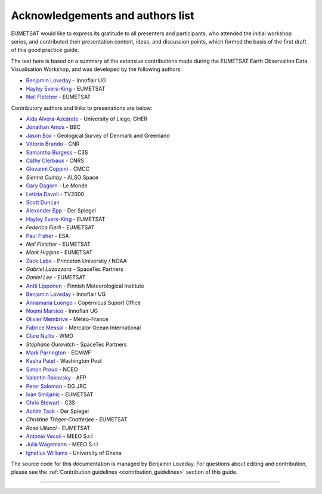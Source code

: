 .. _acknowledgements_and_authors_list:

Acknowledgements and authors list
=================================
EUMETSAT would like to express its gratitude to all presenters and participants, who attended the initial workshop series, and contributed their presentation content, ideas, and discussion points, which formed the basis of the first draft of this good practice guide.

The text here is based on a summary of the extensive contributions made during the EUMETSAT Earth Observation Data Visualisation Workshop, and was developed by the following authors:

* `Benjamin Loveday <mailto:ben.loveday@innoflair.com>`_ – Innoflair UG 
* `Hayley Evers\-King <Hayley.EversKing@eumetsat.int>`_ - EUMETSAT
* `Neil Fletcher <Neil.Fletcher@eumetsat.int>`_ - EUMETSAT


Contributory authors and links to presenations are below:

* `Aida Alvera-Azcárate <https://www.youtube.com/watch?v=7NRZQ9l6wnA&list=PLOQg9n6Apif1BlpT808l8EdgHMndNhNlT&index=3&t=2622s>`_ - University of Liege, GHER
* `Jonathan	Amos <https://www.youtube.com/watch?v=mDh1Ty_j5KI&list=PLOQg9n6Apif1BlpT808l8EdgHMndNhNlT&index=1&t=3947s>`_ - BBC
* `Jason Box <https://www.youtube.com/watch?v=h__geRDFrPQ&list=PLOQg9n6Apif1BlpT808l8EdgHMndNhNlT&index=5&t=6951s>`_ - Geological Survey of Denmark and Greenland
* `Vittorio	Brando <https://www.youtube.com/watch?v=7NRZQ9l6wnA&list=PLOQg9n6Apif1BlpT808l8EdgHMndNhNlT&index=3&t=4733s>`_ - CNR
* `Samantha	Burgess <https://www.youtube.com/watch?v=Mnq-2wmKWvQ&list=PLOQg9n6Apif1BlpT808l8EdgHMndNhNlT&index=4&t=1678s>`_ - C3S
* `Cathy Clerbaux <https://www.youtube.com/watch?v=WpMOKWUW2aQ&list=PLOQg9n6Apif1BlpT808l8EdgHMndNhNlT&index=2&t=2001s>`_ - CNRS
* `Giovanni	Coppini <https://www.youtube.com/watch?v=7NRZQ9l6wnA&list=PLOQg9n6Apif1BlpT808l8EdgHMndNhNlT&index=3&t=4107s>`_ - CMCC
* `Sienna Cumby` - ALSO Space
* `Gary	Dagorn <https://www.youtube.com/watch?v=mDh1Ty_j5KI&list=PLOQg9n6Apif1BlpT808l8EdgHMndNhNlT&index=1&t=3390s>`_ - Le Monde
* `Letizia Davoli <https://www.youtube.com/watch?v=h__geRDFrPQ&list=PLOQg9n6Apif1BlpT808l8EdgHMndNhNlT&index=5&t=6326s>`_ - TV2000
* `Scott Duncan <https://www.youtube.com/watch?v=Mnq-2wmKWvQ&t=191s>`_
* `Alexander Epp <https://www.youtube.com/watch?v=mDh1Ty_j5KI&list=PLOQg9n6Apif1BlpT808l8EdgHMndNhNlT&index=1&t=5020s>`_ - Der Spiegel
* `Hayley Evers-King <https://www.youtube.com/watch?v=mDh1Ty_j5KI&list=PLOQg9n6Apif1BlpT808l8EdgHMndNhNlT&index=1&t=413s>`_ - EUMETSAT
* `Federico	Fierli` - EUMETSAT
* `Paul	Fisher <https://www.youtube.com/watch?v=immx0RF5SbU&list=PLOQg9n6Apif1BlpT808l8EdgHMndNhNlT&index=6&t=1093s>`_ - ESA
* `Neil Fletcher` - EUMETSAT
* `Mark	Higgins` - EUMETSAT
* `Zack	Labe <https://www.youtube.com/watch?v=h__geRDFrPQ&list=PLOQg9n6Apif1BlpT808l8EdgHMndNhNlT&index=5&t=4571s>`_ - Princeton University / NOAA
* `Gabriel Lazazzara` -	SpaceTec Partners
* `Daniel Lee` - EUMETSAT
* `Antti Lipponen <https://www.youtube.com/watch?v=h__geRDFrPQ&list=PLOQg9n6Apif1BlpT808l8EdgHMndNhNlT&index=5&t=5562s>`_ - Finnish Meteorological Institute
* `Benjamin Loveday <https://www.youtube.com/watch?v=7NRZQ9l6wnA&list=PLOQg9n6Apif1BlpT808l8EdgHMndNhNlT&index=3&t=5962s>`_ - Innoflair UG
* `Annamaria Luongo <https://www.youtube.com/watch?v=immx0RF5SbU&list=PLOQg9n6Apif1BlpT808l8EdgHMndNhNlT&index=6&t=2112s>`_ - Copernicus Suport Office
* `Noemi Marsico <https://www.youtube.com/watch?v=immx0RF5SbU&list=PLOQg9n6Apif1BlpT808l8EdgHMndNhNlT&index=6&t=4787s>`_ - Innoflair UG
* `Olivier Membrive <https://www.youtube.com/watch?v=7NRZQ9l6wnA&list=PLOQg9n6Apif1BlpT808l8EdgHMndNhNlT&index=3&t=1593s>`_ - Météo-France
* `Fabrice Messal <https://www.youtube.com/watch?v=7NRZQ9l6wnA&list=PLOQg9n6Apif1BlpT808l8EdgHMndNhNlT&index=3&t=697s>`_ - Mercator Ocean International
* `Clare Nullis <https://www.youtube.com/watch?v=Mnq-2wmKWvQ&list=PLOQg9n6Apif1BlpT808l8EdgHMndNhNlT&index=4&t=4426s>`_ - WMO
* `Stéphane	Ourevitch` - SpaceTec Partners
* `Mark Parrington <https://www.youtube.com/watch?v=mDh1Ty_j5KI&list=PLOQg9n6Apif1BlpT808l8EdgHMndNhNlT&index=1&t=1225s>`_ - ECMWF
* `Kasha Patel <https://www.youtube.com/watch?v=mDh1Ty_j5KI&list=PLOQg9n6Apif1BlpT808l8EdgHMndNhNlT&index=1&t=2945s>`_ - Washington Post
* `Simon Proud <https://www.youtube.com/watch?v=WpMOKWUW2aQ&list=PLOQg9n6Apif1BlpT808l8EdgHMndNhNlT&index=2&t=5473s>`_ - NCEO
* `Valentin	Rakovsky <https://www.youtube.com/watch?v=h__geRDFrPQ&list=PLOQg9n6Apif1BlpT808l8EdgHMndNhNlT&index=5&t=3064s>`_ - AFP
* `Peter Salomon <https://www.youtube.com/watch?v=h__geRDFrPQ&list=PLOQg9n6Apif1BlpT808l8EdgHMndNhNlT&index=5&t=661s>`_ - DG JRC
* `Ivan	Smiljanic <https://www.youtube.com/watch?v=Mnq-2wmKWvQ&list=PLOQg9n6Apif1BlpT808l8EdgHMndNhNlT&index=4&t=6531s>`_ - EUMETSAT
* `Chris Stewart <https://www.youtube.com/watch?v=Mnq-2wmKWvQ&list=PLOQg9n6Apif1BlpT808l8EdgHMndNhNlT&index=4&t=2958s>`_ - C3S
* `Achim Tack <https://www.youtube.com/watch?v=mDh1Ty_j5KI&list=PLOQg9n6Apif1BlpT808l8EdgHMndNhNlT&index=1&t=5020s>`_ - Der Spiegel
* `Christine Träger-Chatterjee` - EUMETSAT
* `Rosa Ullucci` - EUMETSAT
* `Antonio Vecoli <https://www.youtube.com/watch?v=Mnq-2wmKWvQ&list=PLOQg9n6Apif1BlpT808l8EdgHMndNhNlT&index=4&t=5230s>`_ - MEEO S.r.l
* `Julia Wagemann <https://www.youtube.com/watch?v=WpMOKWUW2aQ&list=PLOQg9n6Apif1BlpT808l8EdgHMndNhNlT&index=2&t=6620s>`_ - MEEO S.r.l
* `Ignatius	Williams <https://www.youtube.com/watch?v=immx0RF5SbU&list=PLOQg9n6Apif1BlpT808l8EdgHMndNhNlT&index=6&t=373s>`_ - University of Ghana

The source code for this documentation is managed by Benjamin Loveday. For questions about editing and contribution, please see the :ref:`Contribution guidelines <contribution_guidelines>` section of this guide.

------------

.. image:: ../../img/footer.png
   :width: 40%
   :alt: Copernicus implementation logo
   :align: right
